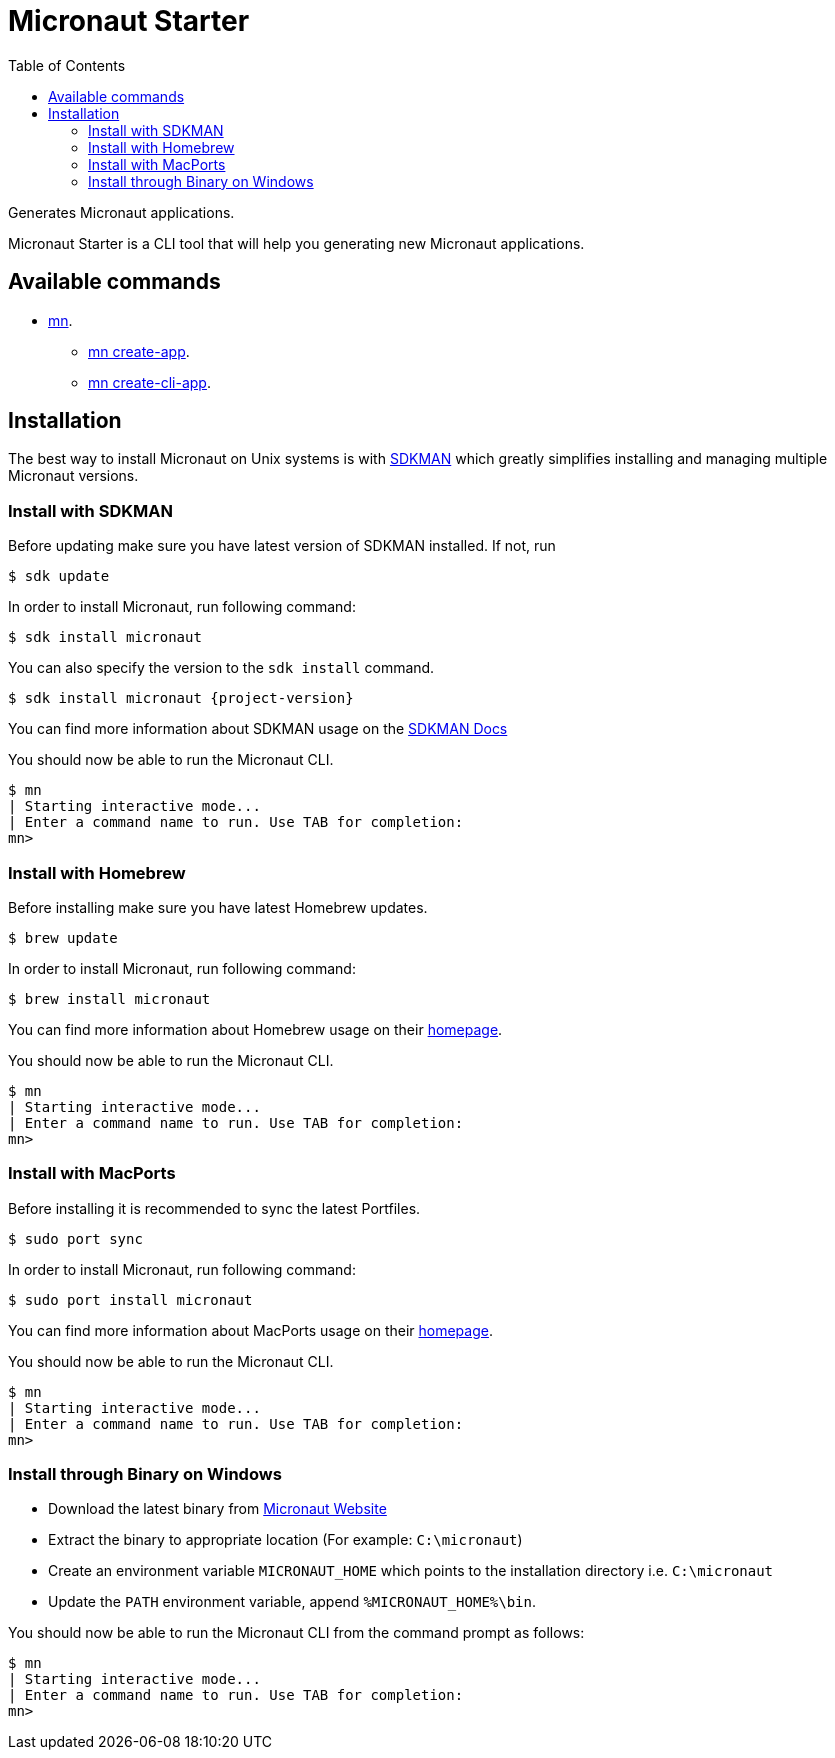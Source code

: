 :doctype: article
:toc: left

= Micronaut Starter

Generates Micronaut applications.

Micronaut Starter is a CLI tool that will help you generating new Micronaut applications.

== Available commands

* link:mn.html[mn].
** link:mn-create-app.html[mn create-app].
** link:mn-create-cli-app.html[mn create-cli-app].

== Installation

The best way to install Micronaut on Unix systems is with http://sdkman.io/[SDKMAN] which greatly simplifies installing
and managing multiple Micronaut versions.

=== Install with SDKMAN

Before updating make sure you have latest version of SDKMAN installed. If not, run

[source,bash]
----
$ sdk update
----

In order to install Micronaut, run following command:

[source,bash]
----
$ sdk install micronaut
----

You can also specify the version to the `sdk install` command.

[source,bash,subs="attributes"]
----
$ sdk install micronaut {project-version}
----

You can find more information about SDKMAN usage on the http://sdkman.io/usage[SDKMAN Docs]

You should now be able to run the Micronaut CLI.

[source,bash]
----
$ mn
| Starting interactive mode...
| Enter a command name to run. Use TAB for completion:
mn>
----

=== Install with Homebrew

Before installing make sure you have latest Homebrew updates.

[source,bash]
----
$ brew update
----

In order to install Micronaut, run following command:

[source,bash]
----
$ brew install micronaut
----

You can find more information about Homebrew usage on their https://brew.sh/[homepage].

You should now be able to run the Micronaut CLI.

[source,bash]
----
$ mn
| Starting interactive mode...
| Enter a command name to run. Use TAB for completion:
mn>
----

=== Install with MacPorts

Before installing it is recommended to sync the latest Portfiles.

[source,bash]
----
$ sudo port sync
----

In order to install Micronaut, run following command:

[source,bash]
----
$ sudo port install micronaut
----

You can find more information about MacPorts usage on their https://www.macports.org[homepage].

You should now be able to run the Micronaut CLI.

[source,bash]
----
$ mn
| Starting interactive mode...
| Enter a command name to run. Use TAB for completion:
mn>
----

=== Install through Binary on Windows

* Download the latest binary from http://micronaut.io/download.html[Micronaut Website]
* Extract the binary to appropriate location (For example: `C:\micronaut`)
* Create an environment variable `MICRONAUT_HOME` which points to the installation directory i.e. `C:\micronaut`
* Update the `PATH` environment variable, append `%MICRONAUT_HOME%\bin`.

You should now be able to run the Micronaut CLI from the command prompt as follows:

[source,bash]
----
$ mn
| Starting interactive mode...
| Enter a command name to run. Use TAB for completion:
mn>
----